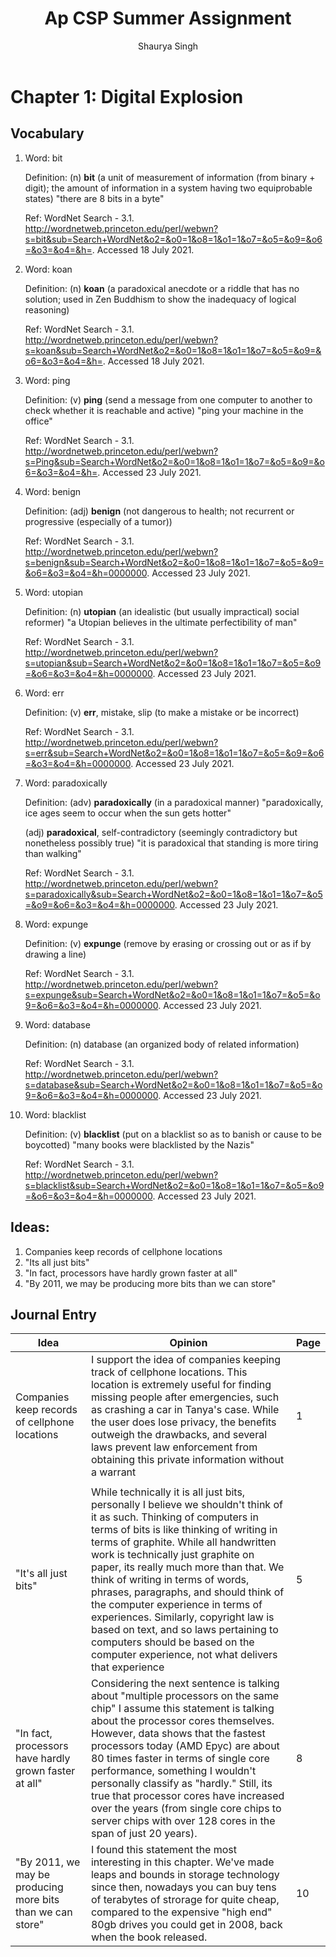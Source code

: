 #+title: Ap CSP Summer Assignment
#+author: Shaurya Singh
#+startup: preview
#+OPTIONS: toc:1

* Chapter 1: Digital Explosion
** Vocabulary
1. Word: bit

   Definition: (n) *bit* (a unit of measurement of information (from binary + digit); the amount of information in a system having two equiprobable states) "there are 8 bits in a byte"

   Ref: WordNet Search - 3.1. http://wordnetweb.princeton.edu/perl/webwn?s=bit&sub=Search+WordNet&o2=&o0=1&o8=1&o1=1&o7=&o5=&o9=&o6=&o3=&o4=&h=. Accessed 18 July 2021.

2.  Word: koan

    Definition: (n) *koan* (a paradoxical anecdote or a riddle that has no solution; used in Zen Buddhism to show the inadequacy of logical reasoning)

    Ref: WordNet Search - 3.1. http://wordnetweb.princeton.edu/perl/webwn?s=koan&sub=Search+WordNet&o2=&o0=1&o8=1&o1=1&o7=&o5=&o9=&o6=&o3=&o4=&h=. Accessed 18 July 2021.

3.  Word: ping

    Definition: (v) *ping* (send a message from one computer to another to check whether it is reachable and active) "ping your machine in the office"

    Ref: WordNet Search - 3.1. http://wordnetweb.princeton.edu/perl/webwn?s=Ping&sub=Search+WordNet&o2=&o0=1&o8=1&o1=1&o7=&o5=&o9=&o6=&o3=&o4=&h=. Accessed 23 July 2021.

4.  Word: benign

    Definition: (adj) *benign* (not dangerous to health; not recurrent or progressive (especially of a tumor))

    Ref: WordNet Search - 3.1. http://wordnetweb.princeton.edu/perl/webwn?s=benign&sub=Search+WordNet&o2=&o0=1&o8=1&o1=1&o7=&o5=&o9=&o6=&o3=&o4=&h=0000000. Accessed 23 July 2021.

5.  Word: utopian

    Definition: (n) *utopian* (an idealistic (but usually impractical) social reformer) "a Utopian believes in the ultimate perfectibility of man"

    Ref: WordNet Search - 3.1. http://wordnetweb.princeton.edu/perl/webwn?s=utopian&sub=Search+WordNet&o2=&o0=1&o8=1&o1=1&o7=&o5=&o9=&o6=&o3=&o4=&h=0000000. Accessed 23 July 2021.

6.  Word: err

    Definition: (v) *err*, mistake, slip (to make a mistake or be incorrect)

    Ref: WordNet Search - 3.1. http://wordnetweb.princeton.edu/perl/webwn?s=err&sub=Search+WordNet&o2=&o0=1&o8=1&o1=1&o7=&o5=&o9=&o6=&o3=&o4=&h=0000000. Accessed 23 July 2021.

7.  Word: paradoxically

    Definition: (adv) *paradoxically* (in a paradoxical manner) "paradoxically,  ice ages seem to occur when the sun gets hotter"

   (adj) *paradoxical*, self-contradictory (seemingly contradictory but nonetheless possibly true) "it is paradoxical that standing is more tiring than walking"

    Ref: WordNet Search - 3.1. http://wordnetweb.princeton.edu/perl/webwn?s=paradoxically&sub=Search+WordNet&o2=&o0=1&o8=1&o1=1&o7=&o5=&o9=&o6=&o3=&o4=&h=0000000. Accessed 23 July 2021.

8.  Word: expunge

    Definition: (v)  *expunge* (remove by erasing or crossing out or as if by drawing a line)

    Ref: WordNet Search - 3.1.
    http://wordnetweb.princeton.edu/perl/webwn?s=expunge&sub=Search+WordNet&o2=&o0=1&o8=1&o1=1&o7=&o5=&o9=&o6=&o3=&o4=&h=0000000. Accessed 23 July 2021.

9.  Word: database

    Definition: (n) database (an organized body of related information)

    Ref: WordNet Search - 3.1.
    http://wordnetweb.princeton.edu/perl/webwn?s=database&sub=Search+WordNet&o2=&o0=1&o8=1&o1=1&o7=&o5=&o9=&o6=&o3=&o4=&h=0000000. Accessed 23 July 2021.

10. Word: blacklist

    Definition: (v) *blacklist* (put on a blacklist so as to banish or cause to be boycotted) "many books were blacklisted by the Nazis"

    Ref: WordNet Search - 3.1.
    http://wordnetweb.princeton.edu/perl/webwn?s=blacklist&sub=Search+WordNet&o2=&o0=1&o8=1&o1=1&o7=&o5=&o9=&o6=&o3=&o4=&h=0000000. Accessed 23 July 2021.

** Ideas:
1. Companies keep records of cellphone locations
2. "Its all just bits"
3. "In fact, processors have hardly grown faster at all"
4. "By 2011, we may be producing more bits than we can store"

** Journal Entry
#+ATTR_LATEX: :environment longtable :align |p{2.5cm}|p{6.5cm}|p{1cm}|
| Idea                                                       | Opinion                                                                                                                                                                                                                                                                                                                                                                                                                                                                                                                                                                                | Page |
|------------------------------------------------------------+----------------------------------------------------------------------------------------------------------------------------------------------------------------------------------------------------------------------------------------------------------------------------------------------------------------------------------------------------------------------------------------------------------------------------------------------------------------------------------------------------------------------------------------------------------------------------------------+------|
| Companies keep records of cellphone locations              | I support the idea of companies keeping track of cellphone locations. This location is extremely useful for finding missing people after emergencies, such as crashing a car in Tanya's case. While the user does lose privacy, the benefits outweigh the drawbacks, and several laws prevent law enforcement from obtaining this private information without a warrant                                                                                                                                                                                                                |    1 |
|                                                            |                                                                                                                                                                                                                                                                                                                                                                                                                                                                                                                                                                                        |      |
|------------------------------------------------------------+----------------------------------------------------------------------------------------------------------------------------------------------------------------------------------------------------------------------------------------------------------------------------------------------------------------------------------------------------------------------------------------------------------------------------------------------------------------------------------------------------------------------------------------------------------------------------------------+------|
| "It's all just bits"                                       | While technically it is all just bits, personally I believe we shouldn't think of it as such. Thinking of computers in terms of bits is like thinking of writing in terms of graphite. While all handwritten work is technically just graphite on paper, its really much more than that. We think of writing in terms of words, phrases, paragraphs, and should think of the computer experience in terms of experiences. Similarly, copyright law is based on text, and so laws pertaining to computers should be based on the computer experience, not what delivers that experience |    5 |
|------------------------------------------------------------+----------------------------------------------------------------------------------------------------------------------------------------------------------------------------------------------------------------------------------------------------------------------------------------------------------------------------------------------------------------------------------------------------------------------------------------------------------------------------------------------------------------------------------------------------------------------------------------+------|
| "In fact, processors have hardly grown faster at all"      | Considering the next sentence is talking about "multiple processors on the same chip" I assume this statement is talking about the processor cores themselves. However, data shows that the fastest processors today (AMD Epyc) are about 80 times faster in terms of single core performance, something I wouldn't personally classify as "hardly." Still, its true that processor cores have increased over the years (from single core chips to server chips with over 128 cores in the span of just 20 years).                                                                     |    8 |
|------------------------------------------------------------+----------------------------------------------------------------------------------------------------------------------------------------------------------------------------------------------------------------------------------------------------------------------------------------------------------------------------------------------------------------------------------------------------------------------------------------------------------------------------------------------------------------------------------------------------------------------------------------+------|
| "By 2011, we may be producing more bits than we can store" | I found this statement the most interesting in this chapter. We've made leaps and bounds in storage technology since then, nowadays you can buy tens of terabytes of strorage for quite cheap, compared to the expensive "high end" 80gb drives you could get in 2008, back when the book released.                                                                                                                                                                                                                                                                                    |   10 |

